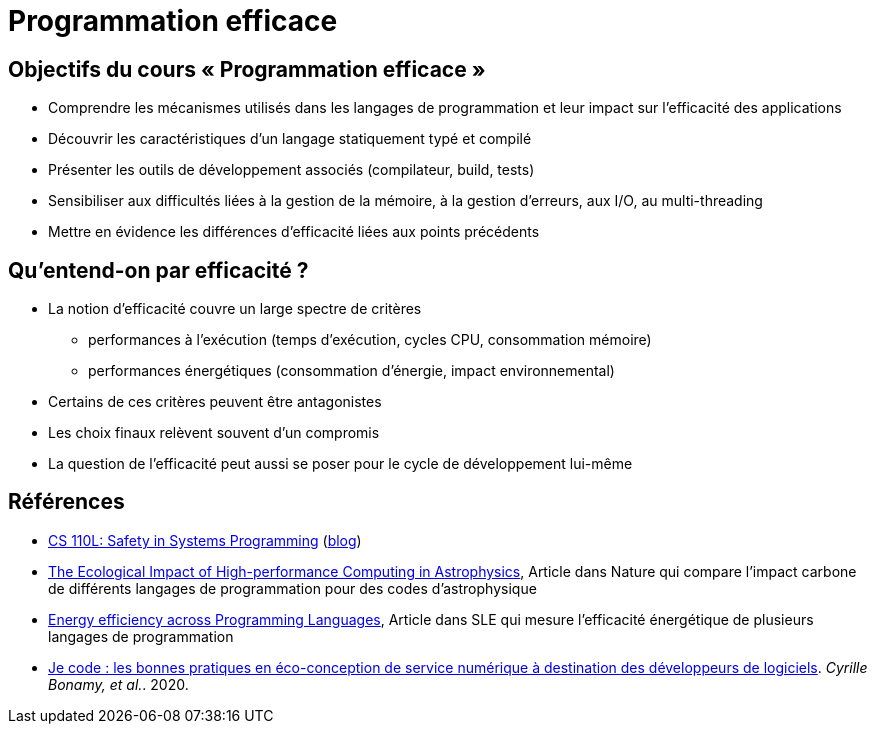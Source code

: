 = Programmation efficace

== Objectifs du cours « Programmation efficace »
* Comprendre les mécanismes utilisés dans les langages de programmation et leur impact sur l'efficacité des applications
* Découvrir les caractéristiques d'un langage statiquement typé et compilé
* Présenter les outils de développement associés (compilateur, build, tests)
* Sensibiliser aux difficultés liées à la gestion de la mémoire, à la gestion d'erreurs, aux I/O, au multi-threading
* Mettre en évidence les différences d'efficacité liées aux points précédents

== Qu'entend-on par efficacité ?
* La notion d'efficacité couvre un large spectre de critères
** performances à l'exécution (temps d'exécution, cycles CPU, consommation mémoire)
** performances énergétiques (consommation d'énergie, impact environnemental)
* Certains de ces critères peuvent être antagonistes
* Les choix finaux relèvent souvent d'un compromis
* La question de l'efficacité peut aussi se poser pour le cycle de développement lui-même

== Références
* https://reberhardt.com/cs110l/[CS 110L: Safety in Systems Programming] (https://reberhardt.com/blog/2020/10/05/designing-a-new-class-at-stanford-safety-in-systems-programming.html[blog])
* https://arxiv.org/pdf/2009.11295.pdf[The Ecological Impact of High-performance Computing in Astrophysics], Article dans Nature qui compare l'impact carbone de différents langages de programmation pour des codes d'astrophysique
* https://greenlab.di.uminho.pt/wp-content/uploads/2017/09/paperSLE.pdf[Energy efficiency across Programming Languages], Article dans SLE qui mesure l'efficacité énergétique de plusieurs langages de programmation
* https://hal.archives-ouvertes.fr/hal-03009741/[Je code : les bonnes pratiques en éco-conception de service numérique à destination des développeurs de logiciels]. _Cyrille Bonamy, et al._. 2020.

